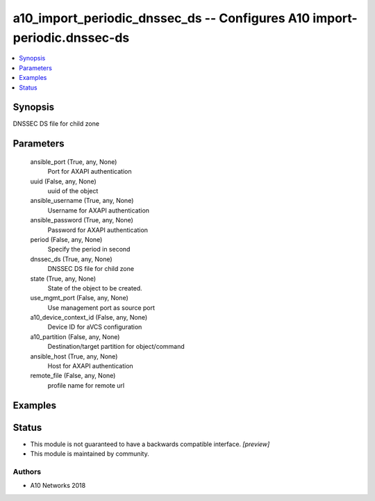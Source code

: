 .. _a10_import_periodic_dnssec_ds_module:


a10_import_periodic_dnssec_ds -- Configures A10 import-periodic.dnssec-ds
=========================================================================

.. contents::
   :local:
   :depth: 1


Synopsis
--------

DNSSEC DS file for child zone






Parameters
----------

  ansible_port (True, any, None)
    Port for AXAPI authentication


  uuid (False, any, None)
    uuid of the object


  ansible_username (True, any, None)
    Username for AXAPI authentication


  ansible_password (True, any, None)
    Password for AXAPI authentication


  period (False, any, None)
    Specify the period in second


  dnssec_ds (True, any, None)
    DNSSEC DS file for child zone


  state (True, any, None)
    State of the object to be created.


  use_mgmt_port (False, any, None)
    Use management port as source port


  a10_device_context_id (False, any, None)
    Device ID for aVCS configuration


  a10_partition (False, any, None)
    Destination/target partition for object/command


  ansible_host (True, any, None)
    Host for AXAPI authentication


  remote_file (False, any, None)
    profile name for remote url









Examples
--------

.. code-block:: yaml+jinja

    





Status
------




- This module is not guaranteed to have a backwards compatible interface. *[preview]*


- This module is maintained by community.



Authors
~~~~~~~

- A10 Networks 2018

